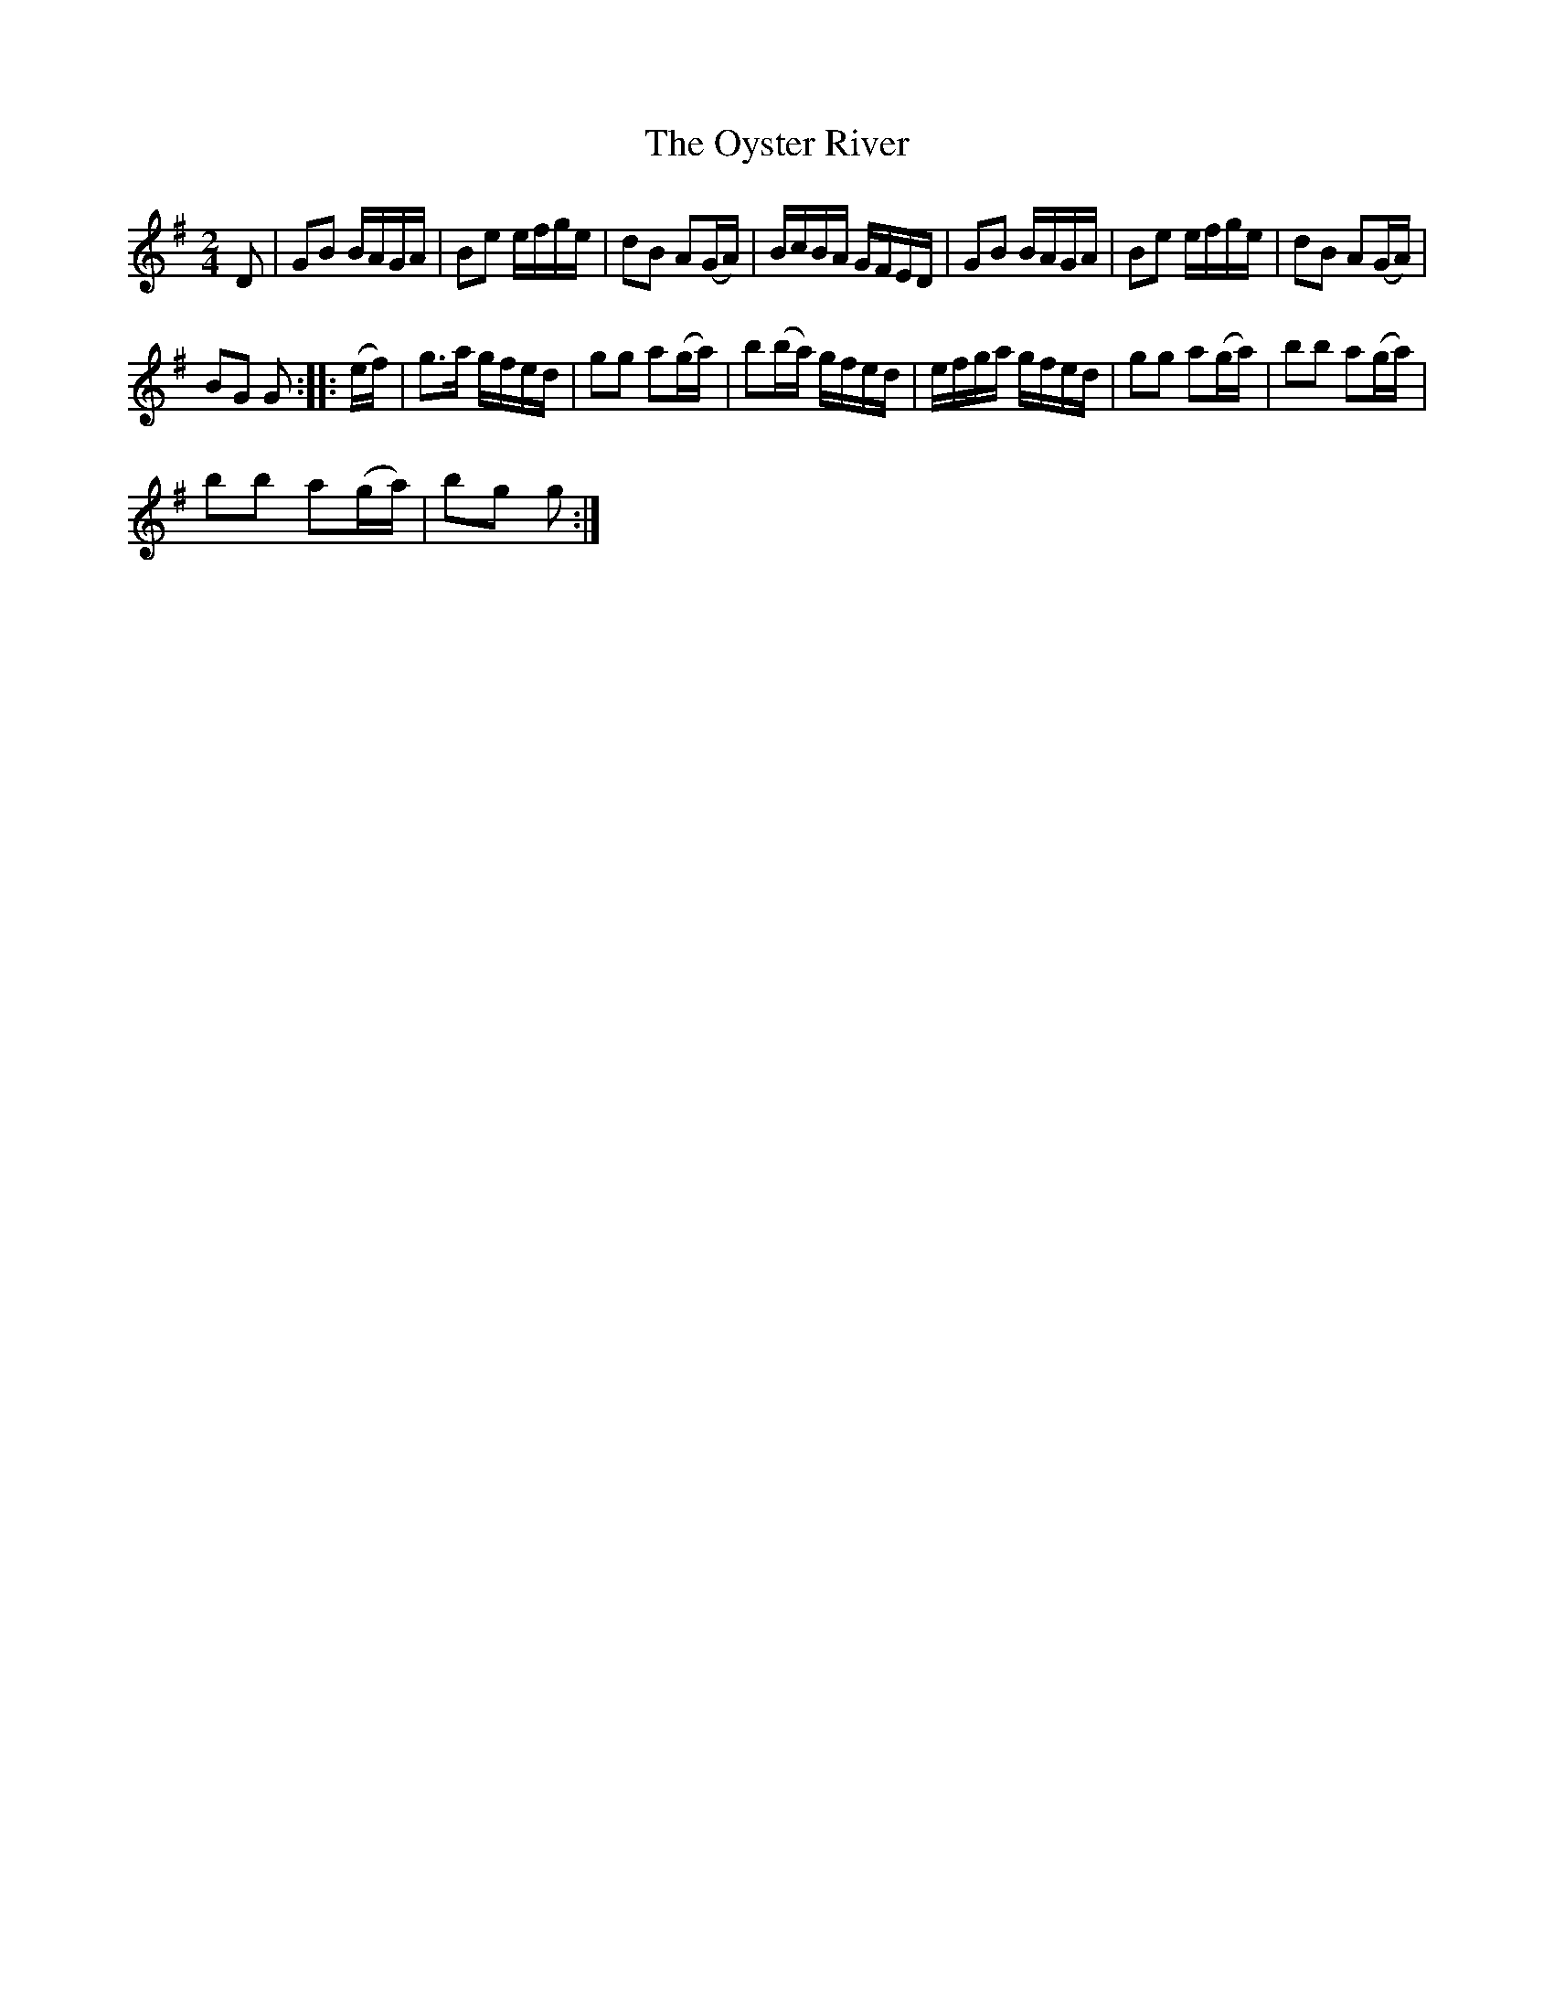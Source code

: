 X:1
T:Oyster River, The
L:1/16
M:2/4
I:linebreak $
K:G
V:1 treble 
V:1
 D2 | G2B2 BAGA | B2e2 efge | d2B2 A2(GA) | BcBA GFED | G2B2 BAGA | B2e2 efge | d2B2 A2(GA) |$ %8
 B2G2 G2 :: (ef) | g2>a2 gfed | g2g2 a2(ga) | b2(ba) gfed | efga gfed | g2g2 a2(ga) | %15
 b2b2 a2(ga) |$ b2b2 a2(ga) | b2g2 g2 :| %18
